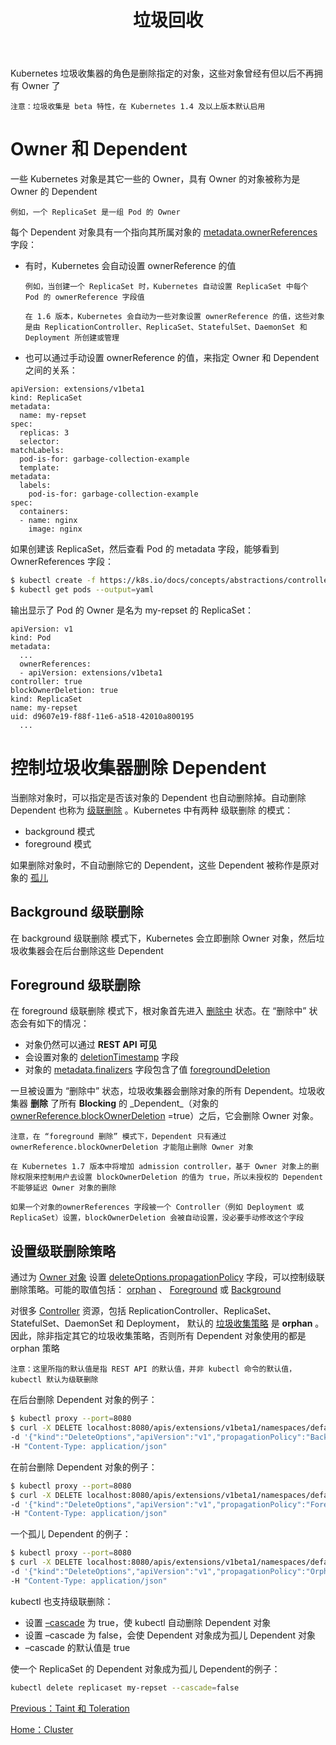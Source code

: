 #+TITLE: 垃圾回收
#+HTML_HEAD: <link rel="stylesheet" type="text/css" href="../../css/main.css" />
#+HTML_LINK_UP: taint_toleration.html   
#+HTML_LINK_HOME: cluster.html
#+OPTIONS: num:nil timestamp:nil ^:nil

Kubernetes 垃圾收集器的角色是删除指定的对象，这些对象曾经有但以后不再拥有 Owner 了 

#+BEGIN_EXAMPLE
  注意：垃圾收集是 beta 特性，在 Kubernetes 1.4 及以上版本默认启用
#+END_EXAMPLE
* Owner 和 Dependent
  一些 Kubernetes 对象是其它一些的 Owner，具有 Owner 的对象被称为是 Owner 的 Dependent

  #+BEGIN_EXAMPLE
    例如，一个 ReplicaSet 是一组 Pod 的 Owner
  #+END_EXAMPLE

  每个 Dependent 对象具有一个指向其所属对象的 _metadata.ownerReferences_ 字段：
  + 有时，Kubernetes 会自动设置 ownerReference 的值
    #+BEGIN_EXAMPLE
      例如，当创建一个 ReplicaSet 时，Kubernetes 自动设置 ReplicaSet 中每个 Pod 的 ownerReference 字段值

      在 1.6 版本，Kubernetes 会自动为一些对象设置 ownerReference 的值，这些对象是由 ReplicationController、ReplicaSet、StatefulSet、DaemonSet 和 Deployment 所创建或管理
    #+END_EXAMPLE
  + 也可以通过手动设置 ownerReference 的值，来指定 Owner 和 Dependent 之间的关系：

  #+BEGIN_EXAMPLE
    apiVersion: extensions/v1beta1
    kind: ReplicaSet
    metadata:
      name: my-repset
    spec:
      replicas: 3
      selector:
	matchLabels:
	  pod-is-for: garbage-collection-example
      template:
	metadata:
	  labels:
	    pod-is-for: garbage-collection-example
	spec:
	  containers:
	  - name: nginx
	    image: nginx
  #+END_EXAMPLE

  如果创建该 ReplicaSet，然后查看 Pod 的 metadata 字段，能够看到 OwnerReferences 字段：

  #+BEGIN_SRC sh 
  $ kubectl create -f https://k8s.io/docs/concepts/abstractions/controllers/my-repset.yaml
  $ kubectl get pods --output=yaml
  #+END_SRC

  输出显示了 Pod 的 Owner 是名为 my-repset 的 ReplicaSet：

  #+BEGIN_EXAMPLE
    apiVersion: v1
    kind: Pod
    metadata:
      ...
      ownerReferences:
      - apiVersion: extensions/v1beta1
	controller: true
	blockOwnerDeletion: true
	kind: ReplicaSet
	name: my-repset
	uid: d9607e19-f88f-11e6-a518-42010a800195
      ...
  #+END_EXAMPLE
* 控制垃圾收集器删除 Dependent
  当删除对象时，可以指定是否该对象的 Dependent 也自动删除掉。自动删除 Dependent 也称为 _级联删除_ 。Kubernetes 中有两种 级联删除 的模式：
  + background 模式
  + foreground 模式 

  如果删除对象时，不自动删除它的 Dependent，这些 Dependent 被称作是原对象的 _孤儿_ 
** Background 级联删除
   在 background 级联删除 模式下，Kubernetes 会立即删除 Owner 对象，然后垃圾收集器会在后台删除这些 Dependent 
** Foreground 级联删除
   在 foreground 级联删除 模式下，根对象首先进入 _删除中_ 状态。在 “删除中” 状态会有如下的情况：
   + 对象仍然可以通过 *REST API 可见* 
   + 会设置对象的 _deletionTimestamp_ 字段
   + 对象的 _metadata.finalizers_ 字段包含了值 _foregroundDeletion_


   一旦被设置为 “删除中” 状态，垃圾收集器会删除对象的所有 Dependent。垃圾收集器 *删除* 了所有 *Blocking* 的 _Dependent_（对象的 _ownerReference.blockOwnerDeletion_ =true）之后，它会删除 Owner 对象。

   #+BEGIN_EXAMPLE
     注意，在 “foreground 删除” 模式下，Dependent 只有通过 ownerReference.blockOwnerDeletion 才能阻止删除 Owner 对象

     在 Kubernetes 1.7 版本中将增加 admission controller，基于 Owner 对象上的删除权限来控制用户去设置 blockOwnerDeletion 的值为 true，所以未授权的 Dependent 不能够延迟 Owner 对象的删除

     如果一个对象的ownerReferences 字段被一个 Controller（例如 Deployment 或 ReplicaSet）设置，blockOwnerDeletion 会被自动设置，没必要手动修改这个字段
   #+END_EXAMPLE
** 设置级联删除策略
   通过为 _Owner 对象_ 设置 _deleteOptions.propagationPolicy_ 字段，可以控制级联删除策略。可能的取值包括： _orphan_ 、 _Foreground_ 或 _Background_ 

   对很多 _Controller_ 资源，包括 ReplicationController、ReplicaSet、StatefulSet、DaemonSet 和 Deployment， 默认的 _垃圾收集策略_ 是 *orphan* 。因此，除非指定其它的垃圾收集策略，否则所有 Dependent 对象使用的都是 orphan 策略

   #+BEGIN_EXAMPLE
     注意：这里所指的默认值是指 REST API 的默认值，并非 kubectl 命令的默认值，kubectl 默认为级联删除
   #+END_EXAMPLE

   在后台删除 Dependent 对象的例子：

   #+BEGIN_SRC sh 
  $ kubectl proxy --port=8080
  $ curl -X DELETE localhost:8080/apis/extensions/v1beta1/namespaces/default/replicasets/my-repset \
  -d '{"kind":"DeleteOptions","apiVersion":"v1","propagationPolicy":"Background"}' \
  -H "Content-Type: application/json"
   #+END_SRC

   在前台删除 Dependent 对象的例子：
   #+BEGIN_SRC sh 
  $ kubectl proxy --port=8080
  $ curl -X DELETE localhost:8080/apis/extensions/v1beta1/namespaces/default/replicasets/my-repset \
  -d '{"kind":"DeleteOptions","apiVersion":"v1","propagationPolicy":"Foreground"}' \
  -H "Content-Type: application/json"
   #+END_SRC

   一个孤儿 Dependent 的例子：

   #+BEGIN_SRC sh 
  $ kubectl proxy --port=8080
  $ curl -X DELETE localhost:8080/apis/extensions/v1beta1/namespaces/default/replicasets/my-repset \
  -d '{"kind":"DeleteOptions","apiVersion":"v1","propagationPolicy":"Orphan"}' \
  -H "Content-Type: application/json"
   #+END_SRC

   kubectl 也支持级联删除：
   + 设置 _--cascade_ 为 true，使 kubectl 自动删除 Dependent 对象
   + 设置 --cascade 为 false，会使 Dependent 对象成为孤儿 Dependent 对象
   + --cascade 的默认值是 true 

   使一个 ReplicaSet 的 Dependent 对象成为孤儿 Dependent的例子：

   #+BEGIN_SRC sh 
  kubectl delete replicaset my-repset --cascade=false
   #+END_SRC

   [[file:taint_toleration.org][Previous：Taint 和 Toleration]]

   [[file:cluster.org][Home：Cluster]]
